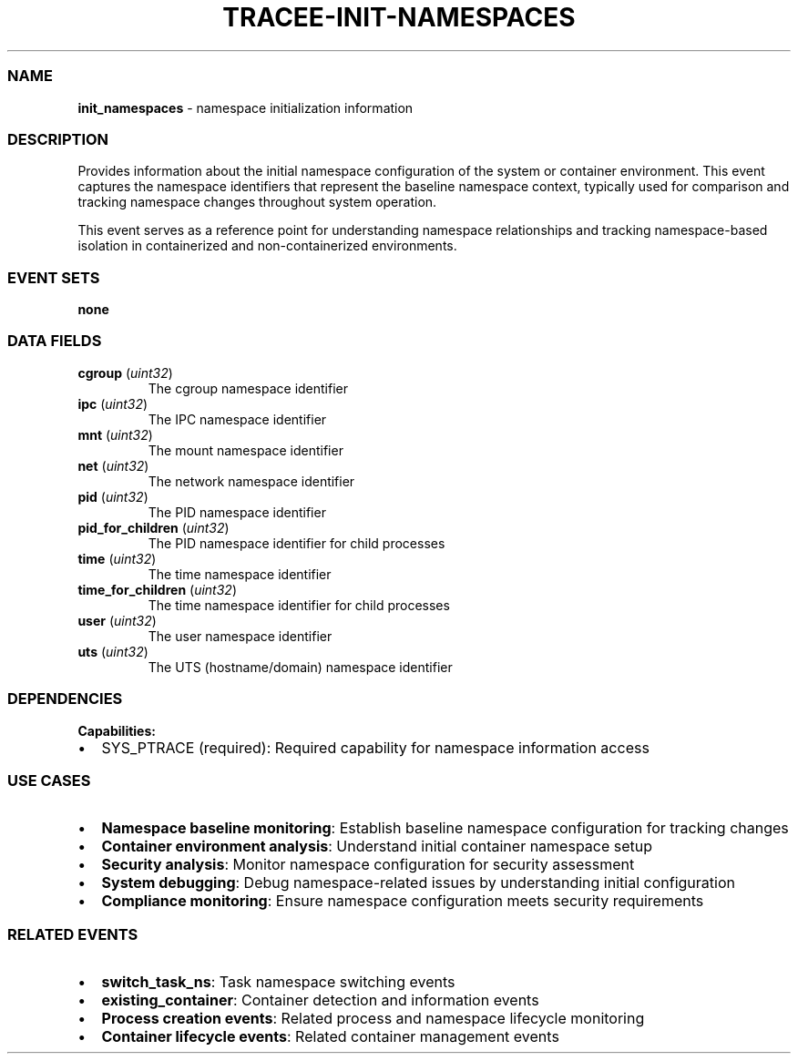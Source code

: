 .\" Automatically generated by Pandoc 3.2
.\"
.TH "TRACEE\-INIT\-NAMESPACES" "1" "" "" "Tracee Event Manual"
.SS NAME
\f[B]init_namespaces\f[R] \- namespace initialization information
.SS DESCRIPTION
Provides information about the initial namespace configuration of the
system or container environment.
This event captures the namespace identifiers that represent the
baseline namespace context, typically used for comparison and tracking
namespace changes throughout system operation.
.PP
This event serves as a reference point for understanding namespace
relationships and tracking namespace\-based isolation in containerized
and non\-containerized environments.
.SS EVENT SETS
\f[B]none\f[R]
.SS DATA FIELDS
.TP
\f[B]cgroup\f[R] (\f[I]uint32\f[R])
The cgroup namespace identifier
.TP
\f[B]ipc\f[R] (\f[I]uint32\f[R])
The IPC namespace identifier
.TP
\f[B]mnt\f[R] (\f[I]uint32\f[R])
The mount namespace identifier
.TP
\f[B]net\f[R] (\f[I]uint32\f[R])
The network namespace identifier
.TP
\f[B]pid\f[R] (\f[I]uint32\f[R])
The PID namespace identifier
.TP
\f[B]pid_for_children\f[R] (\f[I]uint32\f[R])
The PID namespace identifier for child processes
.TP
\f[B]time\f[R] (\f[I]uint32\f[R])
The time namespace identifier
.TP
\f[B]time_for_children\f[R] (\f[I]uint32\f[R])
The time namespace identifier for child processes
.TP
\f[B]user\f[R] (\f[I]uint32\f[R])
The user namespace identifier
.TP
\f[B]uts\f[R] (\f[I]uint32\f[R])
The UTS (hostname/domain) namespace identifier
.SS DEPENDENCIES
\f[B]Capabilities:\f[R]
.IP \[bu] 2
SYS_PTRACE (required): Required capability for namespace information
access
.SS USE CASES
.IP \[bu] 2
\f[B]Namespace baseline monitoring\f[R]: Establish baseline namespace
configuration for tracking changes
.IP \[bu] 2
\f[B]Container environment analysis\f[R]: Understand initial container
namespace setup
.IP \[bu] 2
\f[B]Security analysis\f[R]: Monitor namespace configuration for
security assessment
.IP \[bu] 2
\f[B]System debugging\f[R]: Debug namespace\-related issues by
understanding initial configuration
.IP \[bu] 2
\f[B]Compliance monitoring\f[R]: Ensure namespace configuration meets
security requirements
.SS RELATED EVENTS
.IP \[bu] 2
\f[B]switch_task_ns\f[R]: Task namespace switching events
.IP \[bu] 2
\f[B]existing_container\f[R]: Container detection and information events
.IP \[bu] 2
\f[B]Process creation events\f[R]: Related process and namespace
lifecycle monitoring
.IP \[bu] 2
\f[B]Container lifecycle events\f[R]: Related container management
events
